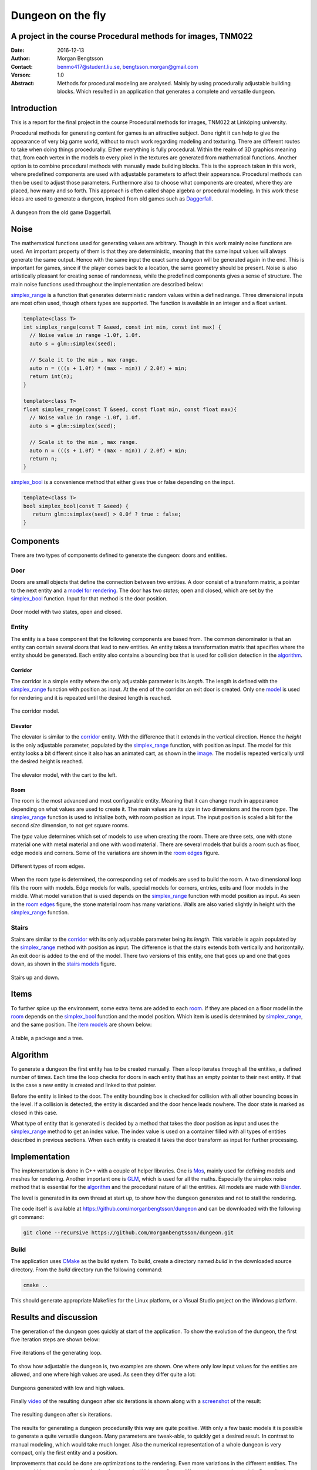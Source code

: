 ==================
Dungeon on the fly
==================

A project in the course Procedural methods for images, TNM022
-------------------------------------------------------------

:Date: 2016-12-13
:Author: Morgan Bengtsson
:Contact: benmo417@student.liu.se, bengtsson.morgan@gmail.com
:Verson: 1.0
:Abstract: Methods for procedural modeling are analysed. Mainly by using procedurally adjustable building blocks. Which resulted in an application that generates a complete and versatile dungeon.


Introduction
------------

This is a report for the final project in the course Procedural methods for images, TNM022 at Linköping university. 

Procedural methods for generating content for games is an attractive subject. Done right it can help to give the appearance of very big game world, without to much work regarding modeling and texturing. There are different routes to take when doing things procedurally. Either everything is fully procedural. Within the realm of 3D graphics meaning that, from each vertex in the models to every pixel in the textures are generated from mathematical functions. Another option is to combine procedural methods with manually made building blocks. This is the approach taken in this work, where predefined components are used with adjustable parameters to affect their appearance. Procedural methods can then be used to adjust those parameters. Furthermore also to choose what components are created, where they are placed, how many and so forth. This approach is often called shape algebra or procedural modeling. In this work these ideas are used to generate a dungeon, inspired from old games such as Daggerfall_.

.. figure:: daggerfall.jpg
   :width: 70%   
   :align: center
   :name: daggerfall
   
   A dungeon from the old game Daggerfall.


Noise
-----

The mathematical functions used for generating values are arbitrary. Though in this work mainly noise functions are used. An important property of them is that they are deterministic, meaning that the same input values will always generate the same output. Hence with the same input the exact same dungeon will be generated again in the end. This is important for games, since if the player comes back to a location, the same geometry should be present. Noise is also artistically pleasant for creating sense of randomness, while the predefined components gives a sense of structure. The main noise functions used throughout the implementation are described below:

simplex_range_ is a function that generates deterministic random values within a defined range. Three dimensional inputs are most often used, though others types are supported. The function is available in an integer and a float variant.

.. code:: c++
   :name: simplex_range
   
   template<class T>
   int simplex_range(const T &seed, const int min, const int max) {
     // Noise value in range -1.0f, 1.0f.
     auto s = glm::simplex(seed);

     // Scale it to the min , max range.
     auto n = (((s + 1.0f) * (max - min)) / 2.0f) + min;
     return int(n);
   }

   template<class T>
   float simplex_range(const T &seed, const float min, const float max){
     // Noise value in range -1.0f, 1.0f.
     auto s = glm::simplex(seed);

     // Scale it to the min , max range.
     auto n = (((s + 1.0f) * (max - min)) / 2.0f) + min;
     return n;
   }

simplex_bool_ is a convenience method that either gives true or false depending on the input.

.. code:: c++
   :name: simplex_bool
   
   template<class T>
   bool simplex_bool(const T &seed) {
      return glm::simplex(seed) > 0.0f ? true : false;
   }


Components
----------
There are two types of components defined to generate the dungeon: doors and entities. 

----
Door
----

Doors are small objects that define the connection between two entities. A door consist of a transform matrix, a pointer to the next entity and a `model for rendering`__. The door has two *states*; open and closed, which are set by the simplex_bool_ function. Input for that method is the door position.

__ door_model_

.. figure:: doors.png
   :width: 70%   
   :align: center
   :name: door_model
   
   Door model with two states, open and closed.

------
Entity
------

The entity is a base component that the following components are based from. The
common denominator is that an entity can contain several doors that lead to new entities. An entity takes a transformation matrix that specifies where the entity should be generated. Each entity also contains a bounding box that is used for collision detection in the `algorithm`_.

Corridor
========

The corridor is a simple entity where the only adjustable parameter is its *length*. The length is defined with the simplex_range_ function with position as input. At the end of the corridor an exit door is created. Only one `model`__ is used for rendering and it is repeated until the desired length is reached. 

__ corridor_model_

.. figure:: corridor.png
   :width: 70%   
   :align: center
   :name: corridor_model
   
   The corridor model.

Elevator
========

The elevator is similar to the corridor_ entity. With the difference that it extends in the vertical direction. Hence the *height* is the only adjustable parameter, populated by the simplex_range_ function, with position as input. The model for this entity looks a bit different since it also has an animated cart, as shown in the `image`__. The model is repeated vertically until the desired height is reached.

__ elevator_model_

.. figure:: elevator.png
   :width: 70%
   :align: center
   :name: elevator_model
   
   The elevator model, with the cart to the left.

Room
====

The room is the most advanced and most configurable entity. Meaning that it can change much in appearance depending on what values are used to create it. The main values are its *size* in two dimensions and the room *type*. The simplex_range_ function is used to initialize both, with room position as input. The input position is scaled a bit for the second *size* dimension, to not get square rooms. 

The *type* value determines which set of models to use when creating the room. There are three sets, one with stone material one with metal material and one with wood material. There are several models that builds a room such as floor, edge models and corners. Some of the variations are shown in the `room edges`_ figure.

.. figure:: room_edges.png
   :width: 70%
   :align: center
   :name: room edges
   
   Different types of room edges.

When the room *type* is determined, the corresponding set of models are used to build the room. A two dimensional loop fills the room with models. Edge models for walls, special models for corners, entries, exits and floor models in the middle. What model variation that is used depends on the simplex_range_ function with model position as input. As seen in the `room edges`_ figure, the stone material room has many variations. Walls are also varied slightly in height with the simplex_range_ function.

------
Stairs
------

Stairs are similar to the corridor_ with its only adjustable parameter being its *length*. This variable is again populated by the simplex_range_ method with position as input. The difference is that the stairs extends both vertically and horizontally. An exit door is added to the end of the model. There two versions of this entity, one that goes up and one that goes down, as shown in the `stairs models`_ figure.

.. figure:: stairs.png
   :width: 70%
   :align: center
   :name: stairs models
   
   Stairs up and down.

Items
-----

To further spice up the environment, some extra items are added to each room_. If they are placed on a floor model in the room_ depends on the simplex_bool_ function and the model position. Which item is used is determined by simplex_range_, and the same position. The `item models`_ are shown below:

.. figure:: items.png
   :width: 70%
   :align: center
   :name: item models
   
   A table, a package and a tree.


Algorithm
---------

To generate a dungeon the first entity has to be created manually. Then a loop iterates through all the entities, a defined number of times. Each time the loop checks for doors in each entity that has an empty pointer to their next entity. If that is the case a new entity is created and linked to that pointer. 

Before the entity is linked to the door. The entity bounding box is checked for collision with all other bounding boxes in the level. If a collision is detected, the entity is discarded and the door hence leads nowhere. The door state is marked as closed in this case.

What type of entity that is generated is decided by a method that takes the door position as input and uses the simplex_range_ method to get an index value. The index value is used on a container filled with all types of entities described in previous sections. When each entity is created it takes the door transform as input for further processing.

Implementation
--------------

The implementation is done in C++ with a couple of helper libraries. One is Mos_, mainly used for defining models and meshes for rendering. Another important one is GLM_, which is used for all the maths. Especially the simplex noise method that is essential for the algorithm_ and the procedural nature of all the entities. All models are made with Blender_.

The level is generated in its own thread at start up, to show how the dungeon generates and not to stall the rendering.

The code itself is available at https://github.com/morganbengtsson/dungeon and can be downloaded with the following git command:

.. code:: bash

	git clone --recursive https://github.com/morganbengtsson/dungeon.git

.. _Mos: https://github.com/morganbengtsson/mos
.. _GLM: http://glm.g-truc.net/0.9.8/index.html
.. _Blender: https://www.blender.org/

-----
Build
-----

The application uses CMake_ as the build system. To build, create a directory named *build* in the downloaded source  directory. From the *build* directory run the following command:

.. code:: bash

   cmake ..

This should generate appropriate Makefiles for the Linux platform, or a Visual Studio project on the Windows platform.

.. _CMake: https://cmake.org/


Results and discussion
----------------------

The generation of the dungeon goes quickly at start of the application. To show the evolution of the dungeon, the first five iteration steps are shown below:

.. figure:: iterations.png
   :width: 70%
   :align: center
   :name: iterations
   
   Five iterations of the generating loop.

To show how adjustable the dungeon is, two examples are shown. One where only low input values for the entities are allowed, and one where high values are used. As seen they differ quite a lot:

.. figure:: low_high.png
   :width: 70%
   :align: center
   :name: low_high

   Dungeons generated with low and high values.


Finally video_ of the resulting dungeon after six iterations is shown along with a screenshot_ of the result:

.. _video: https://www.youtube.com/watch?v=-ZhnmNAsNJo


.. figure:: screenshot.png
   :width: 70%
   :align: center
   :name: screenshot
   
   The resulting dungeon after six iterations.
   

The results for generating a dungeon procedurally this way are quite positive. With only a few basic models it is possible to generate a quite versatile dungeon. Many parameters are tweak-able, to quickly get a desired result. In contrast to manual modeling, which would take much longer. Also the numerical representation of a whole dungeon is very compact, only the first entity and a position.

Improvements that could be done are optimizations to the rendering. Even more variations in the different entities. The room_ could be customized even further for example. With more floors, different shapes and materials. Procedural methods could have been used even further, to place or randomize vertex positions in the models. That would be at the cost of performance though.
